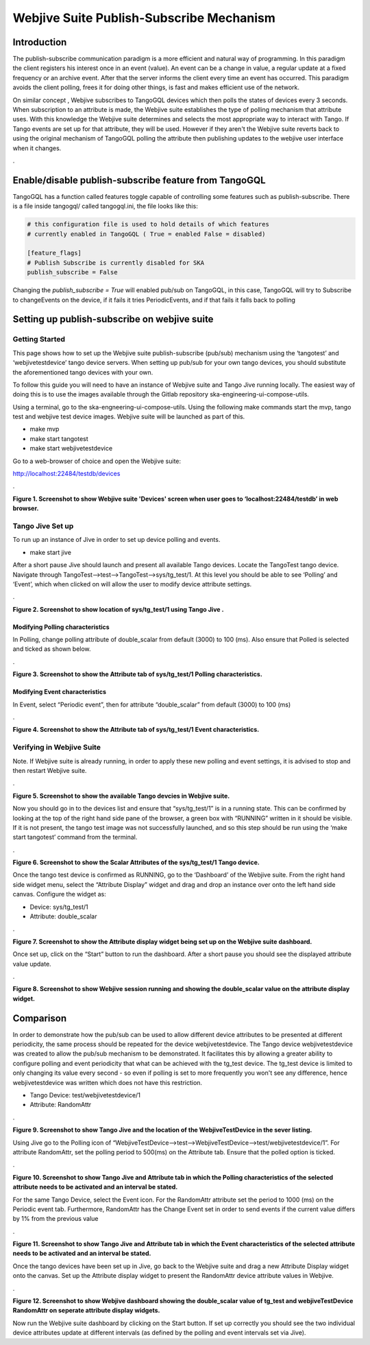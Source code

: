 Webjive Suite Publish-Subscribe Mechanism
*****************************************
Introduction
============

The publish-subscribe communication paradigm is a more efficient and natural way of programming. In this paradigm the client registers his interest once in an event (value). An event can be a change in value,
a regular update at a fixed frequency or an archive event. After that the server informs the client every time an event has occurred. This paradigm avoids the client polling, frees it for doing other things,
is fast and makes efficient use of the network.

On similar concept , Webjive subscribes to TangoGQL devices which then polls the states of devices every 3 seconds. When subscription to an attribute is made, the Webjive suite establishes the type of polling mechanism that attribute uses.  With this knowledge the Webjive suite determines and selects the most appropriate way to interact with Tango. If Tango events are set up for that attribute, they will be used. However if they aren't the Webjive suite reverts back to using the original mechanism of TangoGQL polling the attribute then publishing updates to the webjive user interface when it changes.

.\ |IMG0|\

.. |IMG0| image:: _static/img/pub-sub-model-img.png
   :height: 312 px
   :width: 771 px

Enable/disable publish-subscribe feature from TangoGQL
=======================================================

TangoGQL has a function called features toggle capable of controlling
some features such as publish-subscribe. There is a file inside tangogql/ called
tangogql.ini, the file looks like this:

.. code-block:: console

  # this configuration file is used to hold details of which features
  # currently enabled in TangoGQL ( True = enabled False = disabled)

  [feature_flags]
  # Publish Subscribe is currently disabled for SKA
  publish_subscribe = False


Changing the `publish_subscribe = True` will enabled pub/sub on TangoGQL,
in this case, TangoGQL will try to Subscribe to changeEvents on the device,
if it fails it tries PeriodicEvents, and if that fails it falls back to
polling


Setting up publish-subscribe on webjive suite
=============================================
Getting Started
---------------

This page shows how to set up the Webjive suite publish-subscribe (pub/sub) mechanism using the ‘tangotest’ and ‘webjivetestdevice’ tango device servers. When setting up pub/sub for your own tango devices, you should substitute the aforementioned tango devices with your own.

To follow this guide you will need to have an instance of Webjive suite and Tango Jive running locally. The easiest way of doing this is to use the images available through the Gitlab repository ska-engineering-ui-compose-utils.

Using a terminal, go to the ska-engneering-ui-compose-utils. Using the following make commands start the mvp, tango test and webjive test device images. Webjive suite will be launched as part of this.

* make mvp
* make start tangotest
* make  start webjivetestdevice

Go to a web-browser of choice and open the Webjive suite:

http://localhost:22484/testdb/devices



.\ |IMG1|\ 

.. |IMG1| image:: _static/img/pubsub_1.png
   :height: 130 px
   :width: 438 px

**Figure 1. Screenshot to show Webjive suite 'Devices' screen when user goes to ‘localhost:22484/testdb’ in web browser.**


Tango Jive Set up
-----------------

To run up an instance of Jive in order to set up device polling and events.

* make start jive

After a short pause Jive should launch and present all available Tango devices.  Locate the TangoTest tango device. Navigate through TangoTest-->test-->TangoTest-->sys/tg_test/1. At this level you should be able to see ‘Polling’ and ‘Event’, which when clicked on will allow the user to modify device attribute settings.


.\ |IMG2|\

.. |IMG2| image:: _static/img/pubsub_2.png
   :height: 130 px
   :width: 438 px

**Figure 2. Screenshot to show location of sys/tg_test/1 using Tango Jive .**

Modifying Polling characteristics
~~~~~~~~~~~~~~~~~~~~~~~~~~~~~~~~~~

In Polling, change polling attribute of double_scalar from default (3000) to 100 (ms). Also ensure that Polled is selected and ticked as shown below.

.\ |IMG3|\

.. |IMG3| image:: _static/img/pubsub_3.png
   :height: 130 px
   :width: 438 px

**Figure 3. Screenshot to show the Attribute tab of sys/tg_test/1 Polling characteristics.**

Modifying Event characteristics
~~~~~~~~~~~~~~~~~~~~~~~~~~~~~~~~

In Event, select “Periodic event”, then for attribute “double_scalar” from default (3000) to 100 (ms)

.\ |IMG4|\

.. |IMG4| image:: _static/img/pubsub_4.png
   :height: 130 px
   :width: 438 px

**Figure 4. Screenshot to show the Attribute tab of sys/tg_test/1 Event characteristics.**


Verifying in Webjive Suite
--------------------------
Note.  If Webjive suite is already running, in order to apply these new polling and event settings, it is advised to stop and then restart Webjive suite.

.\ |IMG5|\

.. |IMG5| image:: _static/img/pubsub_5.png
   :height: 130 px
   :width: 438 px

**Figure 5. Screenshot to show the available Tango devcies in Webjive suite.**

Now you should go in to the devices list and ensure that “sys/tg_test/1” is in a running state. This can be confirmed by looking at the top of the right hand side pane of the browser, a green box with “RUNNING” written in it should be visible. If it is not present, the tango test image was not successfully launched, and so this step should be run using the ‘make start tangotest’ command from the terminal.

.\ |IMG6|\

.. |IMG6| image:: _static/img/pubsub_6.png
   :height: 130 px
   :width: 438 px

**Figure 6. Screenshot to show the Scalar Attributes of the sys/tg_test/1 Tango device.**

Once the tango test device is confirmed as RUNNING, go to the ‘Dashboard’ of the Webjive suite. From the right hand side widget menu, select the “Attribute Display” widget and drag and drop an instance over onto the left hand side canvas.  Configure the widget as:

- Device: sys/tg_test/1
- Attribute: double_scalar

.\ |IMG7|\

.. |IMG7| image:: _static/img/pubsub_7.png
   :height: 130 px
   :width: 438 px

**Figure 7. Screenshot to show the Attribute display widget being set up on the Webjive suite dashboard.**

Once set up, click on the “Start” button to run the dashboard.  After a short pause you should see the displayed attribute value update.

.\ |IMG8|\

.. |IMG8| image:: _static/img/pubsub_8.png
   :height: 130 px
   :width: 438 px

**Figure 8. Screenshot to show Webjive session running and showing the double_scalar value on the attribute display widget.**

Comparison
==========
In order to demonstrate how the pub/sub can be used to allow different device attributes to be presented at different periodicity, the same process should be repeated for the device webjivetestdevice. The Tango device webjivetestdevice was created to allow the pub/sub mechanism to be demonstrated.  It facilitates this by allowing a greater ability to configure polling and event periodicity that what can be achieved with the tg_test device. The tg_test device is limited to only changing its value every second - so even if polling is set to more frequently you won't see any difference, hence webjivetestdevice was written which does not have this restriction.

* Tango Device: test/webjivetestdevice/1
* Attribute: RandomAttr

.\ |IMG9|\

.. |IMG9| image:: _static/img/pubsub_9.png
   :height: 130 px
   :width: 438 px

**Figure 9. Screenshot to show Tango Jive and the location of the WebjiveTestDevice in the sever listing.**

Using Jive go to the Polling icon of “WebjiveTestDevice-->test-->WebjiveTestDevice-->test/webjivetestdevice/1”. For attribute RandomAttr, set the polling period to 500(ms) on the Attribute tab.  Ensure that the polled option is ticked.


.\ |IMG10|\

.. |IMG10| image:: _static/img/pubsub_10.png
   :height: 130 px
   :width: 438 px

**Figure 10. Screenshot to show Tango Jive and Attribute tab in which the Polling characteristics of the selected attribute needs to be activated and an interval be stated.**

For the same Tango Device, select the Event icon. For the RandomAttr attribute set the period to 1000 (ms) on the Periodic event tab. Furthermore, RandomAttr has the Change Event set in order to send events if the current value differs by 1% from the previous value


.\ |IMG11|\

.. |IMG11| image:: _static/img/pubsub_11.png
   :height: 130 px
   :width: 438 px

**Figure 11. Screenshot to show Tango Jive and Attribute tab in which the Event characteristics of the selected attribute needs to be activated and an interval be stated.**

Once the tango devices have been set up in Jive, go back to the Webjive suite and drag a new Attribute Display widget onto the canvas. Set up the Attribute display widget to present the RandomAttr device attribute values in Webjive.


.\ |IMG12|\

.. |IMG12| image:: _static/img/pubsub_12.png
   :height: 130 px
   :width: 438 px

**Figure 12. Screenshot to show Webjive dashboard showing the double_scalar value of tg_test and webjiveTestDevice RandomAttr on seperate attribute display widgets.**

Now run the Webjive suite dashboard by clicking on the Start button.  If set up correctly you should see the two individual device attributes update at different intervals (as defined by the polling and event intervals set via Jive).
